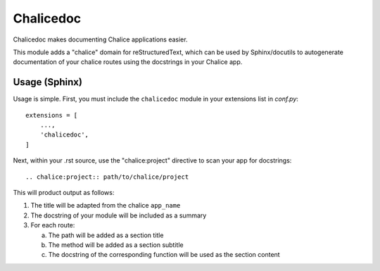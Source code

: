 ==========
Chalicedoc
==========

Chalicedoc makes documenting Chalice applications easier.

This module adds a "chalice" domain for reStructuredText, which can be
used by Sphinx/docutils to autogenerate documentation of your chalice routes
using the docstrings in your Chalice app.

Usage (Sphinx)
==============

Usage is simple. First, you must include the ``chalicedoc`` module in your
extensions list in *conf.py*::

  extensions = [
      ...,
      'chalicedoc',
  ]

Next, within your .rst source, use the "chalice:project" directive to scan your
app for docstrings::

  .. chalice:project:: path/to/chalice/project

This will product output as follows:

1. The title will be adapted from the chalice ``app_name``
2. The docstring of your module will be included as a summary
3. For each route:

   a. The path will be added as a section title
   b. The method will be added as a section subtitle
   c. The docstring of the corresponding function will be used as the section
      content

